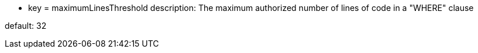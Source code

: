 * key = maximumLinesThreshold 	
description: The maximum authorized number of lines of code in a "WHERE" clause

default: 32
